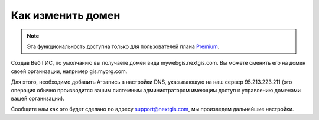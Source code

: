 .. sectionauthor:: Maxim Dubinin <maxim.dubinin@nextgis.com>

Как изменить домен
==================

.. note:: 
	Эта функциональность доступна только для пользователей плана `Premium <http://nextgis.ru/nextgis-com/plans>`_.

Создав Веб ГИС, по умолчанию вы получаете домен вида mywebgis.nextgis.com. Вы можете сменить его на домен своей организации, например gis.myorg.com.

Для этого, необходимо добавить A-запись в настройки DNS, указывающую на наш сервер 95.213.223.211  (это операция обычно производится вашим системным администратором имеющим доступ к управлению доменами вашей организации).

Сообщите нам как это будет сделано по адресу support@nextgis.com, мы произведем дальнейшие настройки.
